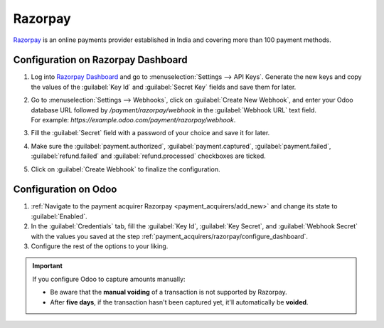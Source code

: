 ========
Razorpay
========

`Razorpay <https://razorpay.com/>`_ is an online payments provider established in India and
covering more than 100 payment methods.

.. _payment_acquirers/razorpay/configure_dashboard:

Configuration on Razorpay Dashboard
===================================

#. Log into `Razorpay Dashboard <https://dashboard.razorpay.com/>`_ and go to
   :menuselection:`Settings --> API Keys`. Generate the new keys and copy the values of the
   :guilabel:`Key Id` and :guilabel:`Secret Key` fields and save them for later.
#. | Go to :menuselection:`Settings --> Webhooks`, click on :guilabel:`Create New Webhook`,
     and enter your Odoo database URL followed by `/payment/razorpay/webhook` in
     the :guilabel:`Webhook URL` text field.
   | For example: `https://example.odoo.com/payment/razorpay/webhook`.
#. Fill the :guilabel:`Secret` field with a password of your choice and save it for later.
#. Make sure the :guilabel:`payment.authorized`, :guilabel:`payment.captured`,
   :guilabel:`payment.failed`, :guilabel:`refund.failed` and :guilabel:`refund.processed`
   checkboxes are ticked.
#. Click on :guilabel:`Create Webhook` to finalize the configuration.

.. _payment_acquirers/razorpay/configure_odoo:

Configuration on Odoo
=====================

#. :ref:`Navigate to the payment acquirer Razorpay <payment_acquirers/add_new>` and change its
   state to :guilabel:`Enabled`.
#. In the :guilabel:`Credentials` tab, fill the :guilabel:`Key Id`, :guilabel:`Key Secret`, and
   :guilabel:`Webhook Secret` with the values you saved at the step
   :ref:`payment_acquirers/razorpay/configure_dashboard`.
#. Configure the rest of the options to your liking.

.. important::
  If you configure Odoo to capture amounts manually:

  - Be aware that the **manual voiding** of a transaction is not supported by Razorpay.
  - After **five days**, if the transaction hasn't been captured yet, it'll automatically be
    **voided**.

.. seealso::
   - :doc:`../payment_acquirers`
